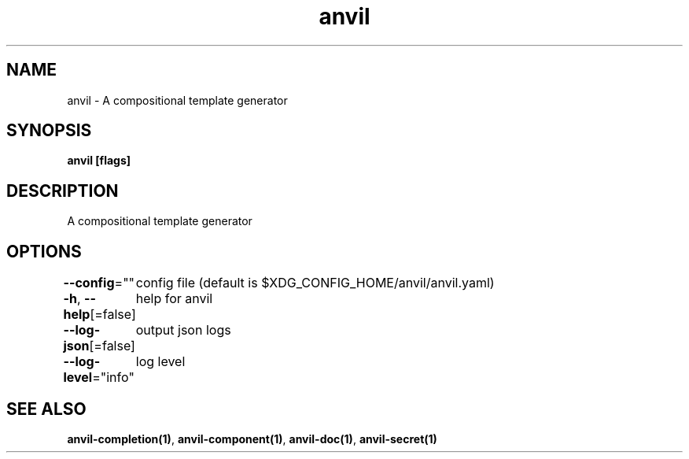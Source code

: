 .nh
.TH "anvil" "1" "Apr 2023" "" ""

.SH NAME
.PP
anvil - A compositional template generator


.SH SYNOPSIS
.PP
\fBanvil [flags]\fP


.SH DESCRIPTION
.PP
A compositional template generator


.SH OPTIONS
.PP
\fB--config\fP=""
	config file (default is $XDG_CONFIG_HOME/anvil/anvil.yaml)

.PP
\fB-h\fP, \fB--help\fP[=false]
	help for anvil

.PP
\fB--log-json\fP[=false]
	output json logs

.PP
\fB--log-level\fP="info"
	log level


.SH SEE ALSO
.PP
\fBanvil-completion(1)\fP, \fBanvil-component(1)\fP, \fBanvil-doc(1)\fP, \fBanvil-secret(1)\fP
